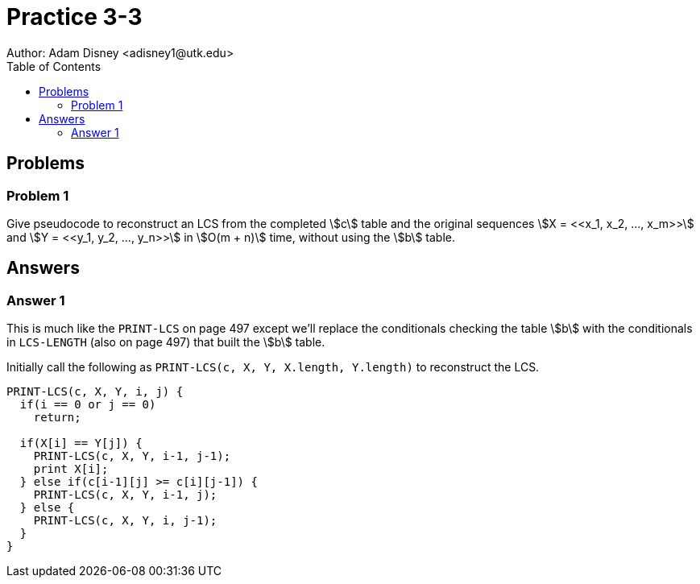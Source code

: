 :stem:

= Practice 3-3
Author: Adam Disney <adisney1@utk.edu>
:toc:

== Problems

=== Problem 1
Give pseudocode to reconstruct an LCS from the completed stem:[c] table and the
original sequences stem:[X = <<x_1, x_2, ..., x_m>>] and
stem:[Y = <<y_1, y_2, ..., y_n>>] in stem:[O(m + n)] time, without using the
stem:[b] table.


== Answers

=== Answer 1
This is much like the `PRINT-LCS` on page 497 except we'll replace the
conditionals checking the table stem:[b] with the conditionals in
`LCS-LENGTH` (also on page 497) that built the stem:[b] table.

Initially call the following as `PRINT-LCS(c, X, Y, X.length, Y.length)` to
reconstruct the LCS.

----
PRINT-LCS(c, X, Y, i, j) {
  if(i == 0 or j == 0)
    return;

  if(X[i] == Y[j]) {
    PRINT-LCS(c, X, Y, i-1, j-1);
    print X[i];
  } else if(c[i-1][j] >= c[i][j-1]) {
    PRINT-LCS(c, X, Y, i-1, j);
  } else {
    PRINT-LCS(c, X, Y, i, j-1);
  }
}
----
